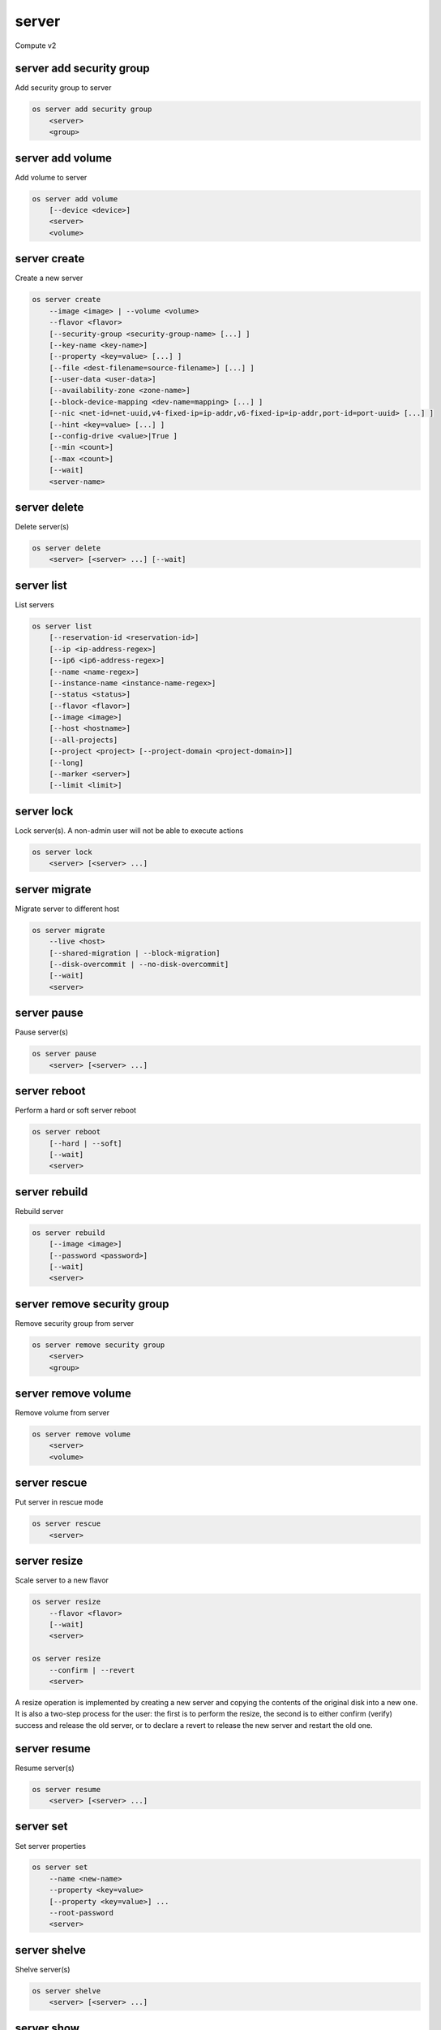 ======
server
======

Compute v2

server add security group
-------------------------

Add security group to server

.. program:: server add security group
.. code:: bash

    os server add security group
        <server>
        <group>

.. describe:: <server>

    Server (name or ID)

.. describe:: <group>

    Security group to add (name or ID)

server add volume
-----------------

Add volume to server

.. program:: server add volume
.. code:: bash

    os server add volume
        [--device <device>]
        <server>
        <volume>

.. option:: --device <device>

    Server internal device name for volume

.. describe:: <server>

    Server (name or ID)

.. describe:: <volume>

    Volume to add (name or ID)

server create
-------------

Create a new server

.. program:: server create
.. code:: bash

    os server create
        --image <image> | --volume <volume>
        --flavor <flavor>
        [--security-group <security-group-name> [...] ]
        [--key-name <key-name>]
        [--property <key=value> [...] ]
        [--file <dest-filename=source-filename>] [...] ]
        [--user-data <user-data>]
        [--availability-zone <zone-name>]
        [--block-device-mapping <dev-name=mapping> [...] ]
        [--nic <net-id=net-uuid,v4-fixed-ip=ip-addr,v6-fixed-ip=ip-addr,port-id=port-uuid> [...] ]
        [--hint <key=value> [...] ]
        [--config-drive <value>|True ]
        [--min <count>]
        [--max <count>]
        [--wait]
        <server-name>

.. option:: --image <image>

    Create server from this image (name or ID)

.. option:: --volume <volume>

    Create server from this volume (name or ID)

.. option:: --flavor <flavor>

    Create server with this flavor (name or ID)

.. option:: --security-group <security-group-name>

    Security group to assign to this server (name or ID)
    (repeat for multiple groups)

.. option:: --key-name <key-name>

    Keypair to inject into this server (optional extension)

.. option:: --property <key=value>

    Set a property on this server (repeat for multiple values)

.. option:: --file <dest-filename=source-filename>

    File to inject into image before boot (repeat for multiple files)

.. option:: --user-data <user-data>

    User data file to serve from the metadata server

.. option:: --availability-zone <zone-name>

    Select an availability zone for the server

.. option:: --block-device-mapping <dev-name=mapping>

    Map block devices; map is <id>:<type>:<size(GB)>:<delete_on_terminate> (optional extension)

.. option:: --nic <net-id=net-uuid,v4-fixed-ip=ip-addr,v6-fixed-ip=ip-addr,port-id=port-uuid>

    Create a NIC on the server. Specify option multiple times to create
    multiple NICs. Either net-id or port-id must be provided, but not both.
    net-id: attach NIC to network with this UUID,
    port-id: attach NIC to port with this UUID,
    v4-fixed-ip: IPv4 fixed address for NIC (optional),
    v6-fixed-ip: IPv6 fixed address for NIC (optional).

.. option:: --hint <key=value>

    Hints for the scheduler (optional extension)

.. option:: --config-drive <config-drive-volume>|True

    Use specified volume as the config drive, or 'True' to use an ephemeral drive

.. option:: --min <count>

    Minimum number of servers to launch (default=1)

.. option:: --max <count>

    Maximum number of servers to launch (default=1)

.. option:: --wait

    Wait for build to complete

.. describe:: <server-name>

    New server name

server delete
-------------

Delete server(s)

.. program:: server delete
.. code:: bash

    os server delete
        <server> [<server> ...] [--wait]

.. option:: --wait

    Wait for delete to complete

.. describe:: <server>

    Server(s) to delete (name or ID)

server list
-----------

List servers

.. code:: bash

    os server list
        [--reservation-id <reservation-id>]
        [--ip <ip-address-regex>]
        [--ip6 <ip6-address-regex>]
        [--name <name-regex>]
        [--instance-name <instance-name-regex>]
        [--status <status>]
        [--flavor <flavor>]
        [--image <image>]
        [--host <hostname>]
        [--all-projects]
        [--project <project> [--project-domain <project-domain>]]
        [--long]
        [--marker <server>]
        [--limit <limit>]

.. option:: --reservation-id <reservation-id>

    Only return instances that match the reservation

.. option:: --ip <ip-address-regex>

    Regular expression to match IP addresses

.. option:: --ip6 <ip-address-regex>

    Regular expression to match IPv6 addresses

.. option:: --name <name-regex>

    Regular expression to match names

.. option:: --instance-name <server-name-regex>

    Regular expression to match instance name (admin only)

.. option:: --status <status>

    Search by server status

.. option:: --flavor <flavor>

    Search by flavor (name or ID)

.. option:: --image <image>

    Search by image (name or ID)

.. option:: --host <hostname>

    Search by hostname

.. option:: --all-projects

    Include all projects (admin only)

.. option:: --project <project>

    Search by project (admin only) (name or ID)

.. option:: --project-domain <project-domain>

    Domain the project belongs to (name or ID).
    This can be used in case collisions between project names exist.

.. option:: --user <user>

    Search by user (admin only) (name or ID)

.. option:: --user-domain <user-domain>

    Domain the user belongs to (name or ID).
    This can be used in case collisions between user names exist.

.. option:: --long

    List additional fields in output

.. option:: --marker <server>

    The last server (name or ID) of the previous page. Display list of servers
    after marker. Display all servers if not specified.

.. option:: --limit <limit>

    Maximum number of servers to display. If limit equals -1, all servers will
    be displayed. If limit is greater than 'osapi_max_limit' option of Nova
    API, 'osapi_max_limit' will be used instead.

server lock
-----------

Lock server(s). A non-admin user will not be able to execute actions

.. program:: server lock
.. code:: bash

    os server lock
        <server> [<server> ...]

.. describe:: <server>

    Server(s) to lock (name or ID)

server migrate
--------------

Migrate server to different host

.. program:: server migrate
.. code:: bash

    os server migrate
        --live <host>
        [--shared-migration | --block-migration]
        [--disk-overcommit | --no-disk-overcommit]
        [--wait]
        <server>

.. option:: --live <hostname>

    Target hostname

.. option:: --shared-migration

    Perform a shared live migration (default)

.. option:: --block-migration

    Perform a block live migration

.. option:: --disk-overcommit

    Allow disk over-commit on the destination host

.. option:: --no-disk-overcommit

    Do not over-commit disk on the destination host (default)

.. option:: --wait

    Wait for resize to complete

.. describe:: <server>

    Server to migrate (name or ID)

server pause
------------

Pause server(s)

.. program:: server pause
.. code:: bash

    os server pause
        <server> [<server> ...]

.. describe:: <server>

    Server(s) to pause (name or ID)

server reboot
-------------

Perform a hard or soft server reboot

.. program:: server reboot
.. code:: bash

    os server reboot
        [--hard | --soft]
        [--wait]
        <server>

.. option:: --hard

    Perform a hard reboot

.. option:: --soft

    Perform a soft reboot

.. option:: --wait

    Wait for reboot to complete

.. describe:: <server>

    Server (name or ID)

server rebuild
--------------

Rebuild server

.. program:: server rebuild
.. code:: bash

    os server rebuild
        [--image <image>]
        [--password <password>]
        [--wait]
        <server>

.. option:: --image <image>

    Recreate server from the specified image (name or ID). Defaults to the
    currently used one.

.. option:: --password <password>

    Set the password on the rebuilt instance

.. option:: --wait

    Wait for rebuild to complete

.. describe:: <server>

    Server (name or ID)

server remove security group
----------------------------

Remove security group from server

.. program:: server remove security group
.. code:: bash

    os server remove security group
        <server>
        <group>

.. describe:: <server>

    Name or ID of server to use

.. describe:: <group>

    Name or ID of security group to remove from server

server remove volume
--------------------

Remove volume from server

.. program:: server remove volume
.. code:: bash

    os server remove volume
        <server>
        <volume>

.. describe:: <server>

    Server (name or ID)

.. describe:: <volume>

    Volume to remove (name or ID)

server rescue
-------------

Put server in rescue mode

.. program:: server rescure
.. code:: bash

    os server rescue
        <server>

.. describe:: <server>

    Server (name or ID)

server resize
-------------

Scale server to a new flavor

.. program:: server resize
.. code:: bash

    os server resize
        --flavor <flavor>
        [--wait]
        <server>

    os server resize
        --confirm | --revert
        <server>

.. option:: --flavor <flavor>

    Resize server to specified flavor

.. option:: --confirm

    Confirm server resize is complete

.. option:: --revert

    Restore server state before resize

.. option:: --wait

    Wait for resize to complete

.. describe:: <server>

    Server (name or ID)

A resize operation is implemented by creating a new server and copying
the contents of the original disk into a new one.  It is also a two-step
process for the user: the first is to perform the resize, the second is
to either confirm (verify) success and release the old server, or to declare
a revert to release the new server and restart the old one.

server resume
-------------

Resume server(s)

.. program:: server resume
.. code:: bash

    os server resume
        <server> [<server> ...]

.. describe:: <server>

    Server(s) to resume (name or ID)

server set
----------

Set server properties

.. program:: server set
.. code:: bash

    os server set
        --name <new-name>
        --property <key=value>
        [--property <key=value>] ...
        --root-password
        <server>

.. option:: --name <new-name>

    New server name

.. option:: --root-password

    Set new root password (interactive only)

.. option:: --property <key=value>

    Property to add/change for this server (repeat option to set
    multiple properties)

.. describe:: <server>

    Server (name or ID)

server shelve
-------------

Shelve server(s)

.. program:: server shelve
.. code:: bash

    os server shelve
        <server> [<server> ...]

.. describe:: <server>

    Server(s) to shelve (name or ID)

server show
-----------

Show server details

.. program:: server show
.. code:: bash

    os server show
        [--diagnostics]
        <server>

.. option:: --diagnostics

    Display server diagnostics information

.. describe:: <server>

    Server (name or ID)

server ssh
----------

Ssh to server

.. program:: server ssh
.. code:: bash

    os server ssh
        [--login <login-name>]
        [--port <port>]
        [--identity <keyfile>]
        [--option <config-options>]
        [--public | --private | --address-type <address-type>]
        <server>

.. option:: --login <login-name>

    Login name (ssh -l option)

.. option:: --port <port>

    Destination port (ssh -p option)

.. option:: --identity <keyfile>

    Private key file (ssh -i option)

.. option:: --option <config-options>

    Options in ssh_config(5) format (ssh -o option)

.. option:: --public

    Use public IP address

.. option:: --private

    Use private IP address

.. option:: --address-type <address-type>

    Use other IP address (public, private, etc)

.. describe:: <server>

    Server (name or ID)

server start
------------

Start server(s)

.. program:: server start
.. code:: bash

    os server start
        <server> [<server> ...]

.. describe:: <server>

    Server(s) to start (name or ID)

server stop
-----------

Stop server(s)

.. program:: server stop
.. code:: bash

    os server stop
        <server> [<server> ...]

.. describe:: <server>

    Server(s) to stop (name or ID)

server suspend
--------------

Suspend server(s)

.. program:: server suspend
.. code:: bash

    os server suspend
        <server> [<server> ...]

.. describe:: <server>

    Server(s) to suspend (name or ID)

server unlock
-------------

Unlock server(s)

.. program:: server unlock
.. code:: bash

    os server unlock
        <server> [<server> ...]

.. describe:: <server>

    Server(s) to unlock (name or ID)

server unpause
--------------

Unpause server(s)

.. program:: server unpause
.. code:: bash

    os server unpause
        <server> [<server> ...]

.. describe:: <server>

   Server(s) to unpause (name or ID)

server unrescue
---------------

Restore server from rescue mode

.. program:: server unrescue
.. code:: bash

    os server unrescue
        <server>

.. describe:: <server>

    Server (name or ID)

server unset
------------

Unset server properties

.. program:: server unset
.. code:: bash

    os server unset
        --property <key>
        [--property <key>] ...
        <server>

.. option:: --property <key>

    Property key to remove from server (repeat to set multiple values)

.. describe:: <server>

    Server (name or ID)

server unshelve
---------------

Unshelve server(s)

.. program:: server unshelve
.. code:: bash

    os server unshelve
        <server> [<server> ...]

.. describe:: <server>

    Server(s) to unshelve (name or ID)
